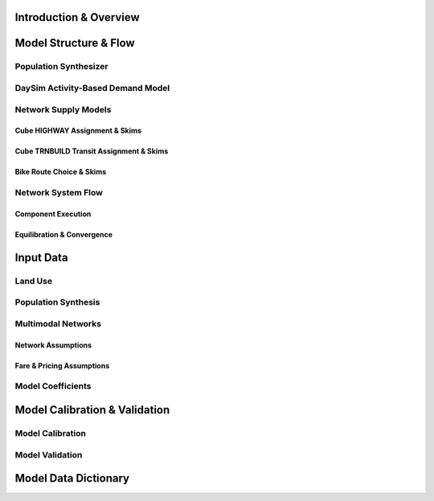 =======================
Introduction & Overview
=======================

======================
Model Structure & Flow
======================

Population Synthesizer
----------------------

DaySim Activity-Based Demand Model
----------------------------------

Network Supply Models
---------------------
Cube HIGHWAY Assignment & Skims
~~~~~~~~~~~~~~~~~~~~~~~~~~~~~~~
Cube TRNBUILD Transit Assignment & Skims
~~~~~~~~~~~~~~~~~~~~~~~~~~~~~~~~~~~~~~~~
Bike Route Choice & Skims
~~~~~~~~~~~~~~~~~~~~~~~~~

Network System Flow
-------------------
Component Execution
~~~~~~~~~~~~~~~~~~~
Equilibration & Convergence
~~~~~~~~~~~~~~~~~~~~~~~~~~~

======================
Input Data
======================

Land Use
--------

Population Synthesis
--------------------

Multimodal Networks
-------------------
Network Assumptions
~~~~~~~~~~~~~~~~~~~
Fare & Pricing Assumptions
~~~~~~~~~~~~~~~~~~~~~~~~~~

Model Coefficients
----------------------


==============================
Model Calibration & Validation
==============================

Model Calibration
-----------------

Model Validation
----------------

=====================
Model Data Dictionary
=====================
